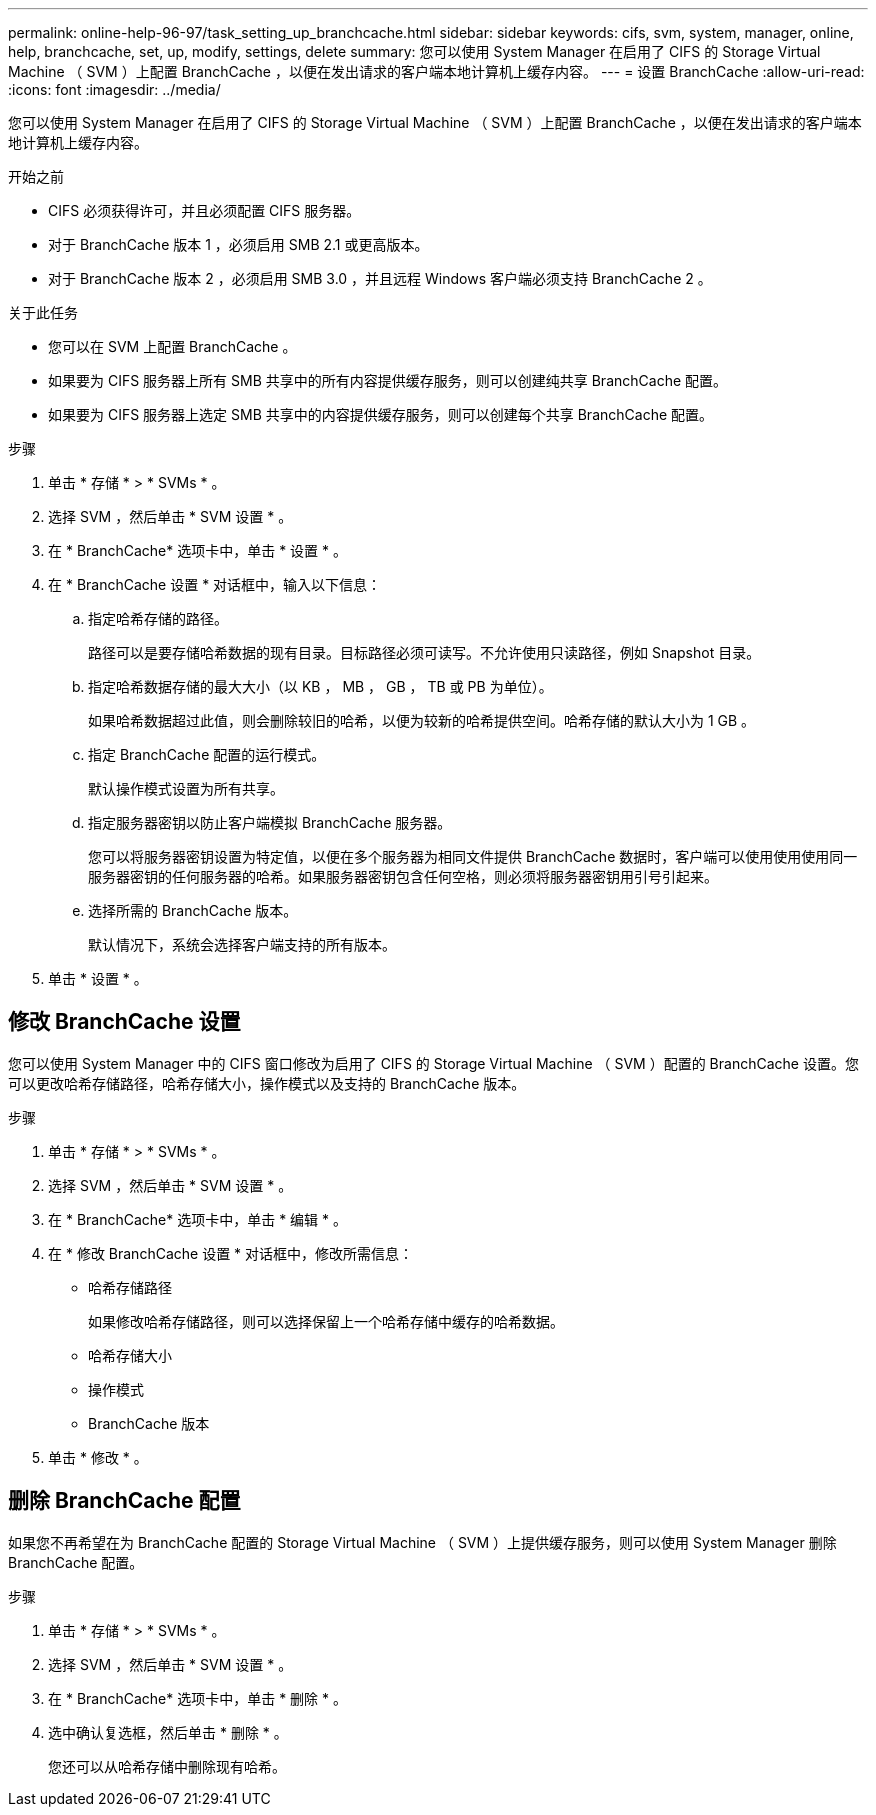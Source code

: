 ---
permalink: online-help-96-97/task_setting_up_branchcache.html 
sidebar: sidebar 
keywords: cifs, svm, system, manager, online, help, branchcache, set, up, modify, settings, delete 
summary: 您可以使用 System Manager 在启用了 CIFS 的 Storage Virtual Machine （ SVM ）上配置 BranchCache ，以便在发出请求的客户端本地计算机上缓存内容。 
---
= 设置 BranchCache
:allow-uri-read: 
:icons: font
:imagesdir: ../media/


[role="lead"]
您可以使用 System Manager 在启用了 CIFS 的 Storage Virtual Machine （ SVM ）上配置 BranchCache ，以便在发出请求的客户端本地计算机上缓存内容。

.开始之前
* CIFS 必须获得许可，并且必须配置 CIFS 服务器。
* 对于 BranchCache 版本 1 ，必须启用 SMB 2.1 或更高版本。
* 对于 BranchCache 版本 2 ，必须启用 SMB 3.0 ，并且远程 Windows 客户端必须支持 BranchCache 2 。


.关于此任务
* 您可以在 SVM 上配置 BranchCache 。
* 如果要为 CIFS 服务器上所有 SMB 共享中的所有内容提供缓存服务，则可以创建纯共享 BranchCache 配置。
* 如果要为 CIFS 服务器上选定 SMB 共享中的内容提供缓存服务，则可以创建每个共享 BranchCache 配置。


.步骤
. 单击 * 存储 * > * SVMs * 。
. 选择 SVM ，然后单击 * SVM 设置 * 。
. 在 * BranchCache* 选项卡中，单击 * 设置 * 。
. 在 * BranchCache 设置 * 对话框中，输入以下信息：
+
.. 指定哈希存储的路径。
+
路径可以是要存储哈希数据的现有目录。目标路径必须可读写。不允许使用只读路径，例如 Snapshot 目录。

.. 指定哈希数据存储的最大大小（以 KB ， MB ， GB ， TB 或 PB 为单位）。
+
如果哈希数据超过此值，则会删除较旧的哈希，以便为较新的哈希提供空间。哈希存储的默认大小为 1 GB 。

.. 指定 BranchCache 配置的运行模式。
+
默认操作模式设置为所有共享。

.. 指定服务器密钥以防止客户端模拟 BranchCache 服务器。
+
您可以将服务器密钥设置为特定值，以便在多个服务器为相同文件提供 BranchCache 数据时，客户端可以使用使用使用同一服务器密钥的任何服务器的哈希。如果服务器密钥包含任何空格，则必须将服务器密钥用引号引起来。

.. 选择所需的 BranchCache 版本。
+
默认情况下，系统会选择客户端支持的所有版本。



. 单击 * 设置 * 。




== 修改 BranchCache 设置

您可以使用 System Manager 中的 CIFS 窗口修改为启用了 CIFS 的 Storage Virtual Machine （ SVM ）配置的 BranchCache 设置。您可以更改哈希存储路径，哈希存储大小，操作模式以及支持的 BranchCache 版本。

.步骤
. 单击 * 存储 * > * SVMs * 。
. 选择 SVM ，然后单击 * SVM 设置 * 。
. 在 * BranchCache* 选项卡中，单击 * 编辑 * 。
. 在 * 修改 BranchCache 设置 * 对话框中，修改所需信息：
+
** 哈希存储路径
+
如果修改哈希存储路径，则可以选择保留上一个哈希存储中缓存的哈希数据。

** 哈希存储大小
** 操作模式
** BranchCache 版本


. 单击 * 修改 * 。




== 删除 BranchCache 配置

如果您不再希望在为 BranchCache 配置的 Storage Virtual Machine （ SVM ）上提供缓存服务，则可以使用 System Manager 删除 BranchCache 配置。

.步骤
. 单击 * 存储 * > * SVMs * 。
. 选择 SVM ，然后单击 * SVM 设置 * 。
. 在 * BranchCache* 选项卡中，单击 * 删除 * 。
. 选中确认复选框，然后单击 * 删除 * 。
+
您还可以从哈希存储中删除现有哈希。


